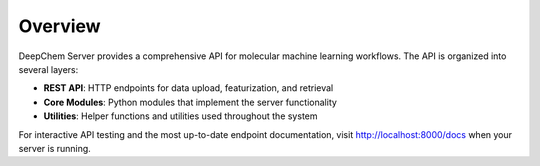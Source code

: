 Overview
--------

DeepChem Server provides a comprehensive API for molecular machine learning workflows. The API is organized into several layers:

* **REST API**: HTTP endpoints for data upload, featurization, and retrieval
* **Core Modules**: Python modules that implement the server functionality  
* **Utilities**: Helper functions and utilities used throughout the system

For interactive API testing and the most up-to-date endpoint documentation, visit http://localhost:8000/docs when your server is running.
